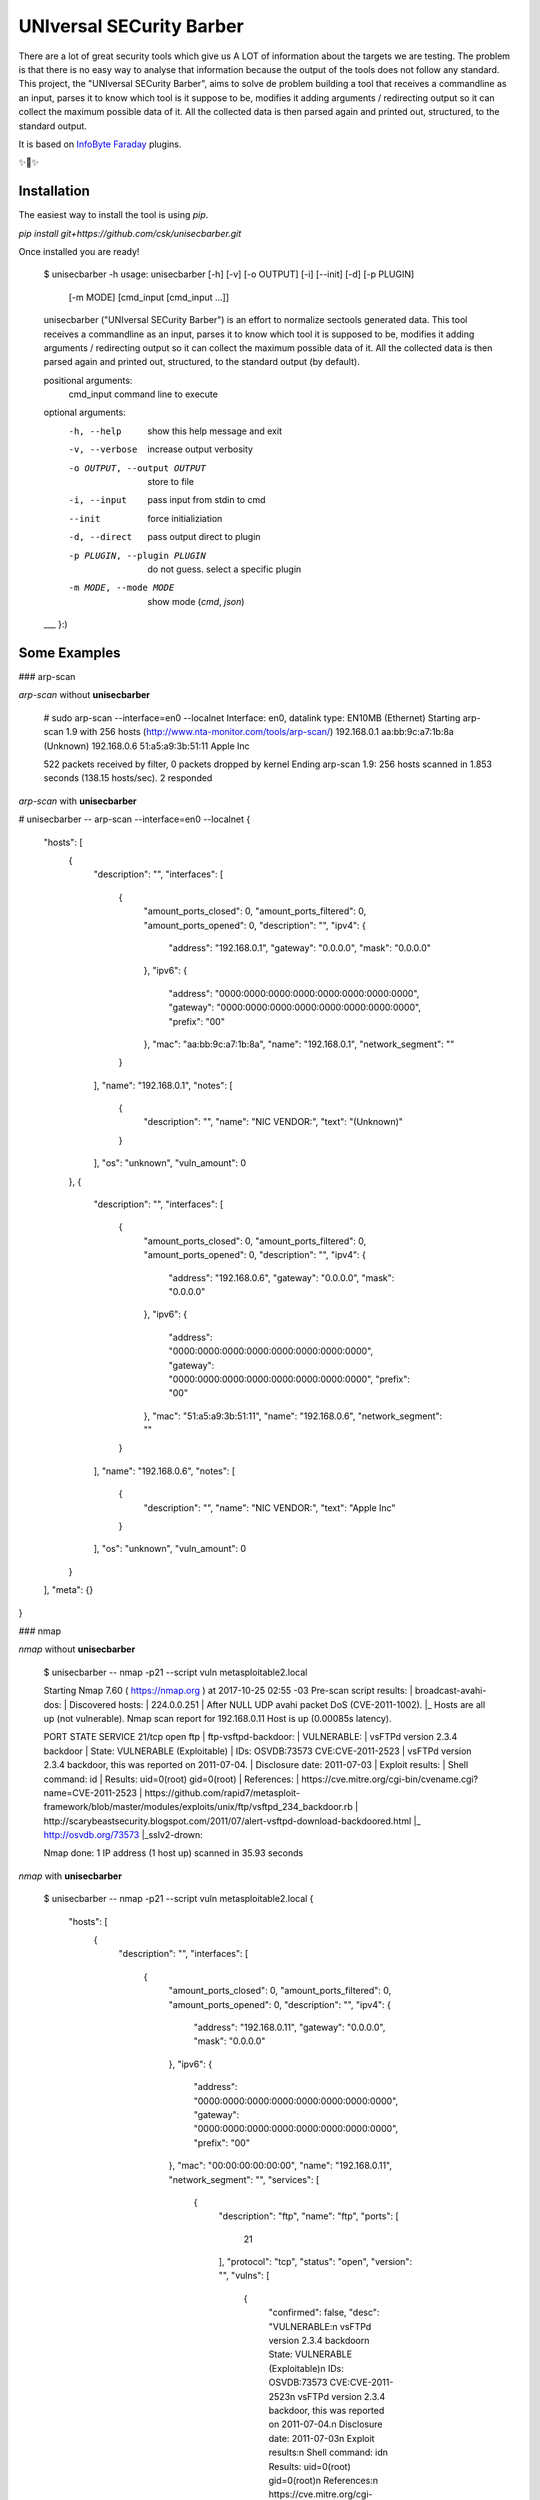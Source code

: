 UNIversal SECurity Barber
=========================

There are a lot of great security tools which give us A LOT of information 
about the targets we are testing. The problem is that there is no easy way to 
analyse that information because the output of the tools does not follow any 
standard. This project, the "UNIversal SECurity Barber", aims to solve de 
problem building a tool that receives a commandline as an input, parses it to 
know which tool is it suppose to be, modifies it adding arguments / redirecting 
output so it can collect the maximum possible data of it. All the collected 
data is then parsed again and printed out, structured, to the standard output.


It is based on `InfoByte Faraday <https://github.com/infobyte/faraday>`_ 
plugins.

✨👾✨

Installation
------------

The easiest way to install the tool is using `pip`.

`pip install git+https://github.com/csk/unisecbarber.git`

Once installed you are ready!


    $ unisecbarber -h
    usage: unisecbarber [-h] [-v] [-o OUTPUT] [-i] [--init] [-d] [-p PLUGIN]
                        [-m MODE]
                        [cmd_input [cmd_input ...]]
    
    unisecbarber ("UNIversal SECurity Barber") is an effort to normalize sectools
    generated data. This tool receives a commandline as an input, parses it to
    know which tool it is supposed to be, modifies it adding arguments /
    redirecting output so it can collect the maximum possible data of it. All the
    collected data is then parsed again and printed out, structured, to the
    standard output (by default).
    
    positional arguments:
      cmd_input             command line to execute
    
    optional arguments:
      -h, --help            show this help message and exit
      -v, --verbose         increase output verbosity
      -o OUTPUT, --output OUTPUT
                            store to file
      -i, --input           pass input from stdin to cmd
      --init                force initializiation
      -d, --direct          pass output direct to plugin
      -p PLUGIN, --plugin PLUGIN
                            do not guess. select a specific plugin
      -m MODE, --mode MODE  show mode (`cmd`, `json`)
    
    ___ }:)

Some Examples
-------------

### arp-scan


`arp-scan` without **unisecbarber**

    # sudo arp-scan --interface=en0 --localnet
    Interface: en0, datalink type: EN10MB (Ethernet)
    Starting arp-scan 1.9 with 256 hosts (http://www.nta-monitor.com/tools/arp-scan/)
    192.168.0.1	aa:bb:9c:a7:1b:8a	(Unknown)
    192.168.0.6	51:a5:a9:3b:51:11	Apple Inc
    
    522 packets received by filter, 0 packets dropped by kernel
    Ending arp-scan 1.9: 256 hosts scanned in 1.853 seconds (138.15 hosts/sec). 2 responded

`arp-scan` with **unisecbarber**

# unisecbarber -- arp-scan --interface=en0 --localnet
{
    "hosts": [
        {
            "description": "", 
            "interfaces": [
                {
                    "amount_ports_closed": 0, 
                    "amount_ports_filtered": 0, 
                    "amount_ports_opened": 0, 
                    "description": "", 
                    "ipv4": {
                        "address": "192.168.0.1", 
                        "gateway": "0.0.0.0", 
                        "mask": "0.0.0.0"
                    }, 
                    "ipv6": {
                        "address": "0000:0000:0000:0000:0000:0000:0000:0000", 
                        "gateway": "0000:0000:0000:0000:0000:0000:0000:0000", 
                        "prefix": "00"
                    }, 
                    "mac": "aa:bb:9c:a7:1b:8a", 
                    "name": "192.168.0.1", 
                    "network_segment": ""
                }
            ], 
            "name": "192.168.0.1", 
            "notes": [
                {
                    "description": "", 
                    "name": "NIC VENDOR:", 
                    "text": "(Unknown)"
                }
            ], 
            "os": "unknown", 
            "vuln_amount": 0
        }, 
        {
            "description": "", 
            "interfaces": [
                {
                    "amount_ports_closed": 0, 
                    "amount_ports_filtered": 0, 
                    "amount_ports_opened": 0, 
                    "description": "", 
                    "ipv4": {
                        "address": "192.168.0.6", 
                        "gateway": "0.0.0.0", 
                        "mask": "0.0.0.0"
                    }, 
                    "ipv6": {
                        "address": "0000:0000:0000:0000:0000:0000:0000:0000", 
                        "gateway": "0000:0000:0000:0000:0000:0000:0000:0000", 
                        "prefix": "00"
                    }, 
                    "mac": "51:a5:a9:3b:51:11", 
                    "name": "192.168.0.6", 
                    "network_segment": ""
                }
            ], 
            "name": "192.168.0.6", 
            "notes": [
                {
                    "description": "", 
                    "name": "NIC VENDOR:", 
                    "text": "Apple Inc"
                }
            ], 
            "os": "unknown", 
            "vuln_amount": 0
        }
    ], 
    "meta": {}
}


### nmap

`nmap` without **unisecbarber**

    $ unisecbarber -- nmap -p21 --script vuln metasploitable2.local
    
    Starting Nmap 7.60 ( https://nmap.org ) at 2017-10-25 02:55 -03
    Pre-scan script results:
    | broadcast-avahi-dos: 
    |   Discovered hosts:
    |     224.0.0.251
    |   After NULL UDP avahi packet DoS (CVE-2011-1002).
    |_  Hosts are all up (not vulnerable).
    Nmap scan report for 192.168.0.11
    Host is up (0.00085s latency).
    
    PORT   STATE SERVICE
    21/tcp open  ftp
    | ftp-vsftpd-backdoor: 
    |   VULNERABLE:
    |   vsFTPd version 2.3.4 backdoor
    |     State: VULNERABLE (Exploitable)
    |     IDs:  OSVDB:73573  CVE:CVE-2011-2523
    |       vsFTPd version 2.3.4 backdoor, this was reported on 2011-07-04.
    |     Disclosure date: 2011-07-03
    |     Exploit results:
    |       Shell command: id
    |       Results: uid=0(root) gid=0(root)
    |     References:
    |       https://cve.mitre.org/cgi-bin/cvename.cgi?name=CVE-2011-2523
    |       https://github.com/rapid7/metasploit-framework/blob/master/modules/exploits/unix/ftp/vsftpd_234_backdoor.rb
    |       http://scarybeastsecurity.blogspot.com/2011/07/alert-vsftpd-download-backdoored.html
    |_      http://osvdb.org/73573
    |_sslv2-drown: 
    
    Nmap done: 1 IP address (1 host up) scanned in 35.93 seconds


`nmap` with **unisecbarber**

    $ unisecbarber -- nmap -p21 --script vuln metasploitable2.local
    {
        "hosts": [
            {
                "description": "", 
                "interfaces": [
                    {
                        "amount_ports_closed": 0, 
                        "amount_ports_filtered": 0, 
                        "amount_ports_opened": 0, 
                        "description": "", 
                        "ipv4": {
                            "address": "192.168.0.11", 
                            "gateway": "0.0.0.0", 
                            "mask": "0.0.0.0"
                        }, 
                        "ipv6": {
                            "address": "0000:0000:0000:0000:0000:0000:0000:0000", 
                            "gateway": "0000:0000:0000:0000:0000:0000:0000:0000", 
                            "prefix": "00"
                        }, 
                        "mac": "00:00:00:00:00:00", 
                        "name": "192.168.0.11", 
                        "network_segment": "", 
                        "services": [
                            {
                                "description": "ftp", 
                                "name": "ftp", 
                                "ports": [
                                    21
                                ], 
                                "protocol": "tcp", 
                                "status": "open", 
                                "version": "", 
                                "vulns": [
                                    {
                                        "confirmed": false, 
                                        "desc": "VULNERABLE:\n  vsFTPd version 2.3.4 backdoor\n    State: VULNERABLE (Exploitable)\n    IDs:  OSVDB:73573  CVE:CVE-2011-2523\n      vsFTPd version 2.3.4 backdoor, this was reported on 2011-07-04.\n    Disclosure date: 2011-07-03\n    Exploit results:\n      Shell command: id\n      Results: uid=0(root) gid=0(root)\n    References:\n      https://cve.mitre.org/cgi-bin/cvename.cgi?name=CVE-2011-2523\n      https://github.com/rapid7/metasploit-framework/blob/master/modules/exploits/unix/ftp/vsftpd_234_backdoor.rb\n      http://scarybeastsecurity.blogspot.com/2011/07/alert-vsftpd-download-backdoored.html\n      http://osvdb.org/73573", 
                                        "description": "VULNERABLE:\n  vsFTPd version 2.3.4 backdoor\n    State: VULNERABLE (Exploitable)\n    IDs:  OSVDB:73573  CVE:CVE-2011-2523\n      vsFTPd version 2.3.4 backdoor, this was reported on 2011-07-04.\n    Disclosure date: 2011-07-03\n    Exploit results:\n      Shell command: id\n      Results: uid=0(root) gid=0(root)\n    References:\n      https://cve.mitre.org/cgi-bin/cvename.cgi?name=CVE-2011-2523\n      https://github.com/rapid7/metasploit-framework/blob/master/modules/exploits/unix/ftp/vsftpd_234_backdoor.rb\n      http://scarybeastsecurity.blogspot.com/2011/07/alert-vsftpd-download-backdoored.html\n      http://osvdb.org/73573", 
                                        "name": "ftp-vsftpd-backdoor", 
                                        "refs": [
                                            "https://cve.mitre.org/cgi-bin/cvename.cgi?name=CVE-2011-2523", 
                                            "https://github.com/rapid7/metasploit-framework/blob/master/modules/exploits/unix/ftp/vsftpd_234_backdoor.rb", 
                                            "http://scarybeastsecurity.blogspot.com/2011/07/alert-vsftpd-download-backdoored.html", 
                                            "http://osvdb.org/73573"
                                        ], 
                                        "resolution": "", 
                                        "severity": "high", 
                                        "status": "opened"
                                    }, 
                                    {
                                        "confirmed": false, 
                                        "desc": "", 
                                        "description": "", 
                                        "name": "sslv2-drown", 
                                        "resolution": "", 
                                        "severity": "info", 
                                        "status": "opened"
                                    }
                                ]
                            }
                        ]
                    }
                ], 
                "name": "metasploitable2.local", 
                "os": "None", 
                "vuln_amount": 0
            }
        ], 
        "meta": {}
    }

Not enough?

Go to https://asciinema.org/a/iXzboNMxfVlek6A5ekJFIbEWi to show a running demo :)
